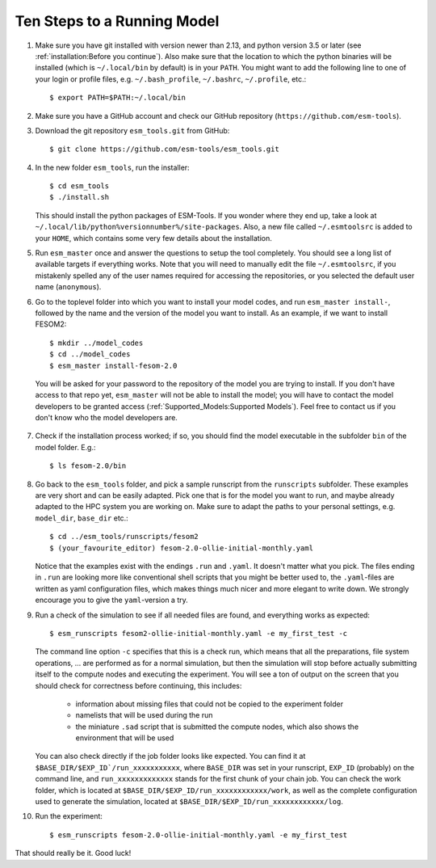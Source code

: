 ============================
Ten Steps to a Running Model
============================

1. Make sure you have git installed with version newer than 2.13, and python version 3.5 or later (see :ref:`installation:Before you continue`). Also make sure that the location to which the python binaries will be installed (which is ``~/.local/bin`` by default) is in your ``PATH``. You might want to add the following line to one of your login or profile files, e.g. ``~/.bash_profile``, ``~/.bashrc``, ``~/.profile``, etc.::

     $ export PATH=$PATH:~/.local/bin

2. Make sure you have a GitHub account and check our GitHub repository (``https://github.com/esm-tools``).

3. Download the git repository ``esm_tools.git`` from GitHub::

     $ git clone https://github.com/esm-tools/esm_tools.git

4. In the new folder ``esm_tools``, run the installer::

     $ cd esm_tools
     $ ./install.sh

   This should install the python packages of ESM-Tools. If you wonder where they end up, take a look at ``~/.local/lib/python%versionnumber%/site-packages``.
   Also, a new file called ``~/.esmtoolsrc`` is added to your ``HOME``, which contains some very few details about the installation.

5. Run ``esm_master`` once and answer the questions to setup the tool completely. You should see a long list of available targets if everything works. Note that you will need to manually edit the file ``~/.esmtoolsrc``, if you mistakenly spelled any of the user names required for accessing the repositories, or you selected the default user name (``anonymous``).

6. Go to the toplevel folder into which you want to install your model codes, and run ``esm_master install-``, followed by the name and the version of the model you want to install. As an example, if we want to install FESOM2::

    $ mkdir ../model_codes
    $ cd ../model_codes
    $ esm_master install-fesom-2.0

  You will be asked for your password to the repository of the model you are trying to install. If you don't have access to that repo yet, ``esm_master`` will not be able to install the model; you will have to contact the model developers to be granted access (:ref:`Supported_Models:Supported Models`). Feel free to contact us if you don't know who the model developers are.

7. Check if the installation process worked; if so, you should find the model executable in the subfolder ``bin`` of the model folder. E.g.::

    $ ls fesom-2.0/bin

8. Go back to the ``esm_tools`` folder, and pick a sample runscript from the ``runscripts`` subfolder. These examples are very short and can be easily adapted. Pick one that is for the model you want to run, and maybe already adapted to the HPC system you are working on. Make sure to adapt the paths to your personal settings, e.g. ``model_dir``, ``base_dir`` etc.::

    $ cd ../esm_tools/runscripts/fesom2
    $ (your_favourite_editor) fesom-2.0-ollie-initial-monthly.yaml

   Notice that the examples exist with the endings ``.run`` and ``.yaml``. It doesn't matter what you pick. The files ending in ``.run`` are looking more like conventional shell scripts that you might be better used to, the ``.yaml``-files are written as yaml configuration files, which makes things much nicer and more elegant to write down. We strongly encourage you to give the ``yaml``-version a try.

9. Run a check of the simulation to see if all needed files are found, and everything works as expected::

    $ esm_runscripts fesom2-ollie-initial-monthly.yaml -e my_first_test -c

   The command line option ``-c`` specifies that this is a check run, which means that all the preparations, file system operations, ... are performed as for a normal simulation, but then the simulation will stop before actually submitting itself to the compute nodes and executing the experiment. You will see a ton of output on the screen that you should check for correctness before continuing, this includes:

      * information about missing files that could not be copied to the experiment folder
      * namelists that will be used during the run
      * the miniature ``.sad`` script that is submitted the compute nodes, which also shows the environment that will be used

   You can also check directly if the job folder looks like expected. You can find it at ``$BASE_DIR/$EXP_ID`/run_xxxxxxxxxxx``, where ``BASE_DIR`` was set in your runscript, ``EXP_ID``   (probably) on the command line, and ``run_xxxxxxxxxxxxx`` stands for the first chunk of your chain job. You can check the work folder, which is located at ``$BASE_DIR/$EXP_ID/run_xxxxxxxxxxxx/work``, as well as the complete configuration used to generate the simulation, located at ``$BASE_DIR/$EXP_ID/run_xxxxxxxxxxxx/log``.

10. Run the experiment::

     $ esm_runscripts fesom-2.0-ollie-initial-monthly.yaml -e my_first_test

That should really be it. Good luck!
